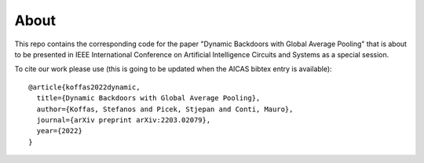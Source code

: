 About
=====
This repo contains the corresponding code for the paper "Dynamic Backdoors with
Global Average Pooling" that is about to be presented in IEEE International
Conference on Artificial Intelligence Circuits and Systems as a special
session.

To cite our work please use (this is going to be updated when the AICAS bibtex
entry is available)::

	@article{koffas2022dynamic,
	  title={Dynamic Backdoors with Global Average Pooling},
	  author={Koffas, Stefanos and Picek, Stjepan and Conti, Mauro},
	  journal={arXiv preprint arXiv:2203.02079},
	  year={2022}
	}



